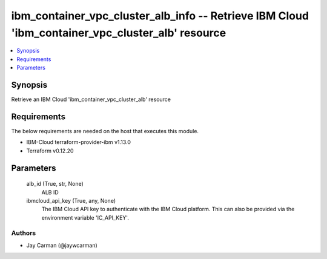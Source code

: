 
ibm_container_vpc_cluster_alb_info -- Retrieve IBM Cloud 'ibm_container_vpc_cluster_alb' resource
=================================================================================================

.. contents::
   :local:
   :depth: 1


Synopsis
--------

Retrieve an IBM Cloud 'ibm_container_vpc_cluster_alb' resource



Requirements
------------
The below requirements are needed on the host that executes this module.

- IBM-Cloud terraform-provider-ibm v1.13.0
- Terraform v0.12.20



Parameters
----------

  alb_id (True, str, None)
    ALB ID


  ibmcloud_api_key (True, any, None)
    The IBM Cloud API key to authenticate with the IBM Cloud platform. This can also be provided via the environment variable 'IC_API_KEY'.













Authors
~~~~~~~

- Jay Carman (@jaywcarman)

